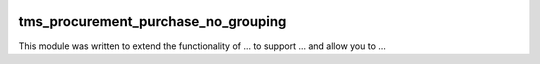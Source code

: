 .. image:: https://img.shields.io/badge/licence-AGPL--3-blue.svg
    :target: https://www.gnu.org/licenses/agpl-3.0-standalone.html
    :alt: License: AGPL-3

====================================
tms_procurement_purchase_no_grouping
====================================

This module was written to extend the functionality of ... to support ...
and allow you to ...
